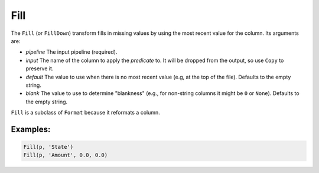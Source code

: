 Fill
====

The ``Fill`` (or ``FillDown``) transform fills in missing values by using the most recent value for the column. Its arguments are:

* *pipeline* The input pipeline (required).
* *input* The name of the column to apply the *predicate* to. It will be dropped from the output, so use ``Copy`` to preserve it.
* *default* The value to use when there is no most recent value (e.g, at the top of the file). Defaults to the empty string.
* *blank* The value to use to determine "blankness" (e.g., for non-string columns it might be ``0`` or ``None``). Defaults to the empty string.

``Fill`` is a subclass of ``Format`` because it reformats a column.

Examples:
^^^^^^^^^

.. code-block:: python
  
   Fill(p, 'State')
   Fill(p, 'Amount', 0.0, 0.0)
